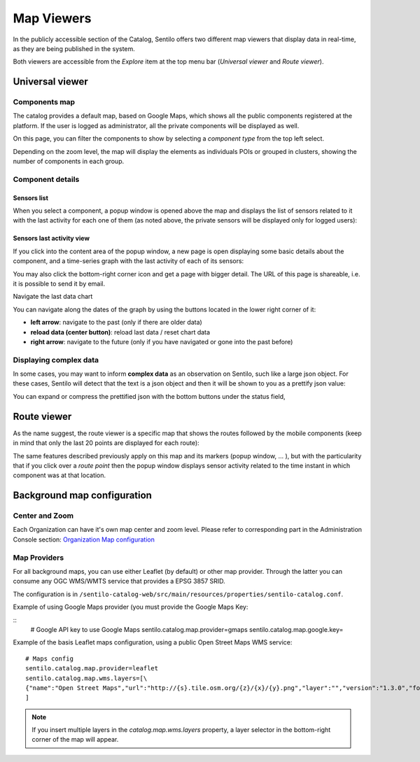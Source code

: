 Map Viewers
-----------

In the publicly accessible section of the Catalog, Sentilo offers two different map viewers that display
data in real-time, as they are being published in the system.

Both viewers are accessible from the *Explore* item
at the top menu bar (*Universal viewer* and *Route viewer*).


Universal viewer
~~~~~~~~~~~~~~~~

Components map
^^^^^^^^^^^^^^

The catalog provides a default map, based on Google Maps, which shows
all the public components registered at the platform. If the user is
logged as administrator, all the private components will be displayed as
well.

.. image:: /_static/images/universal_viewer_001.png

On this page, you can filter the components to show by selecting a
*component type* from the top left select.

.. image:: /_static/images/universal_viewer_002.png

Depending on the zoom level, the map will display the elements as
individuals POIs or grouped in clusters, showing the number of
components in each group.

.. image:: /_static/images/universal_viewer_003.png

Component details
^^^^^^^^^^^^^^^^^

Sensors list
''''''''''''

When you select a component, a popup window is opened above the map and
displays the list of sensors related to it with the last activity for
each one of them (as noted above, the private sensors will be displayed
only for logged users):

.. image:: /_static/images/component_popup_001.png

Sensors last activity view
''''''''''''''''''''''''''

If you click into the content area of the popup window, a new page is
open displaying some basic details about the component, and a
time-series graph with the last activity of each of its sensors:

.. image:: /_static/images/component_map_extended_details_001.png

You may also click the bottom-right corner icon |universal_viewer_190_006.png|
and get a page with bigger detail. The URL of this page is shareable, i.e. it is possible to send it by email.

.. image:: /_static/images/component_map_extended_details_002.png

.. _navigate-the-last-data-chart-1:

Navigate the last data chart

You can navigate along the dates of the graph by using the buttons
located in the lower right corner of it:

.. image:: /_static/images/chart_controls.png

-  **left arrow**: navigate to the past (only if there are older data)
-  **reload data (center button)**: reload last data / reset chart data
-  **right arrow**: navigate to the future (only if you have navigated
   or gone into the past before)


Displaying complex data
^^^^^^^^^^^^^^^^^^^^^^^

In some cases, you may want to inform **complex data** as an observation
on Sentilo, such like a large json object. For these cases, Sentilo will
detect that the text is a json object and then it will be shown to you
as a prettify json value:

.. image:: /_static/images/complex_data_001.png

You can expand or compress the prettified json with the bottom buttons
under the status field,



Route viewer
~~~~~~~~~~~~

As the name suggest, the route viewer is a specific map that shows the
routes followed by the mobile components (keep in mind that only the
last 20 points are displayed for each route):

.. image:: /_static/images/routes_viewer_001.png

The same features described previously apply on this map and its markers
(popup window, … ), but with the particularity that if you click over a
*route point* then the popup window displays sensor activity related to
the time instant in which component was at that location.

.. image:: /_static/images/routes_viewer_002.png


Background map configuration
~~~~~~~~~~~~~~~~~~~~~~~~~~~~

Center and Zoom
^^^^^^^^^^^^^^^

Each Organization can have it's own map center and zoom level.
Please refer to corresponding part in the Administration Console section:
`Organization Map configuration <../administration_console.html#map-configuration>`_

Map Providers
^^^^^^^^^^^^^

For all background maps, you can use either Leaflet (by default) or other map provider. 
Through the latter you can consume any OGC WMS/WMTS service that provides a EPSG 3857 SRID.

The configuration is in :literal:`/sentilo-catalog-web/src/main/resources/properties/sentilo-catalog.conf`.

Example of using Google Maps provider (you must provide the Google Maps Key:

::
	# Google API key to use Google Maps
	sentilo.catalog.map.provider=gmaps
	sentilo.catalog.map.google.key=

Example of the basis Leaflet maps configuration, using a public Open Street Maps WMS service:

::

	# Maps config
	sentilo.catalog.map.provider=leaflet
	sentilo.catalog.map.wms.layers=[\
    	{"name":"Open Street Maps","url":"http://{s}.tile.osm.org/{z}/{x}/{y}.png","layer":"","version":"1.3.0","format":"image/png","attribution":"Open Street Maps (OSM)","styles":""}
	]


.. image:: /_static/images/map_providers_001.png

.. note::

   If you insert multiple layers in the *catalog.map.wms.layers* property, a layer selector
   in the bottom-right corner of the map will appear.

.. |universal_viewer_170_001.jpg| image:: ../_static/images/catalog_and_maps/universal_viewer_170_001.jpg
.. |universal_viewer_170_002.jpg| image:: ../_static/images/catalog_and_maps/universal_viewer_170_002.jpg
.. |universal_viewer_170_003.jpg| image:: ../_static/images/catalog_and_maps/universal_viewer_170_003.jpg
.. |universal_viewer_170_004.jpg| image:: ../_static/images/catalog_and_maps/universal_viewer_170_004.jpg
.. |universal_viewer_190_005.png| image:: ../_static/images/catalog_and_maps/universal_viewer_190_005.png
.. |universal_viewer_190_006.png| image:: ../_static/images/catalog_and_maps/universal_viewer_190_006.png
.. |universal_viewer_190_007.png| image:: ../_static/images/catalog_and_maps/universal_viewer_190_007.png
.. |chart_controls.png| image:: ../_static/images/catalog_and_maps/chart_controls.png
.. |complex_data_170_001.jpg| image:: ../_static/images/catalog_and_maps/complex_data_170_001.jpg
.. |route_viewer_170_001.jpg| image:: ../_static/images/catalog_and_maps/route_viewer_170_001.jpg
.. |route_viewer_170_002.jpg| image:: ../_static/images/catalog_and_maps/route_viewer_170_002.jpg
.. |map_provider_190_001.png| image:: ../_static/images/catalog_and_maps/map_provider_190_001.png

